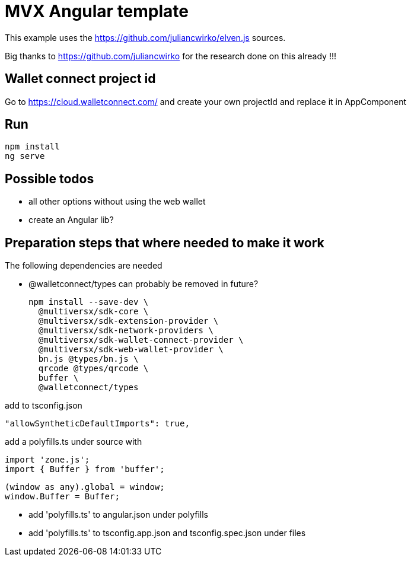 = MVX Angular template

This example uses the https://github.com/juliancwirko/elven.js sources.

Big thanks to https://github.com/juliancwirko for the research done on this already !!!

== Wallet connect project id

Go to https://cloud.walletconnect.com/ and create your own projectId and replace it in AppComponent

== Run

    npm install
    ng serve

== Possible todos

* all other options without using the web wallet
* create an Angular lib?

== Preparation steps that where needed to make it work

The following dependencies are needed

* @walletconnect/types can probably be removed in future?


    npm install --save-dev \
      @multiversx/sdk-core \
      @multiversx/sdk-extension-provider \
      @multiversx/sdk-network-providers \
      @multiversx/sdk-wallet-connect-provider \
      @multiversx/sdk-web-wallet-provider \
      bn.js @types/bn.js \
      qrcode @types/qrcode \
      buffer \
      @walletconnect/types

add to tsconfig.json

    "allowSyntheticDefaultImports": true,

add a polyfills.ts under source with

    import 'zone.js';
    import { Buffer } from 'buffer';

    (window as any).global = window;
    window.Buffer = Buffer;

* add 'polyfills.ts' to angular.json under polyfills
* add 'polyfills.ts' to tsconfig.app.json and tsconfig.spec.json under files


